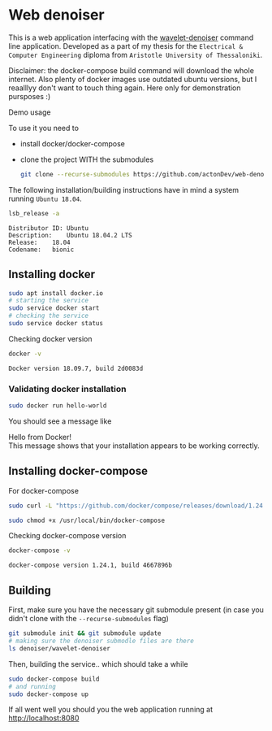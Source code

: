 #+PROPERTY: header-args :exports both
* Web denoiser
  This is a web application interfacing with the [[https://github.com/actonDev/wavelet-denoiser][wavelet-denoiser]] command line application. Developed as a part of my thesis for the =Electrical & Computer Engineering= diploma from =Aristotle University of Thessaloniki=.

  #+BEGIN_VERSE
  Disclaimer: the docker-compose build command will download the whole internet. Also plenty of docker images use outdated ubuntu versions, but I reaalllyy don't want to touch thing again. Here only for demonstration pursposes :)
  #+END_VERSE

  Demo usage
  [[file:doc/web-denoiser01.gif]]

  To use it you need to
  + install docker/docker-compose
  + clone the project WITH the submodules
    #+BEGIN_SRC sh
git clone --recurse-submodules https://github.com/actonDev/web-denoiser.git
    #+END_SRC
  
  The following installation/building instructions have in mind a system running =Ubuntu 18.04=.

  #+BEGIN_SRC sh :results output :exports both
  lsb_release -a
  #+END_SRC

  #+RESULTS:
  : Distributor ID:	Ubuntu
  : Description:	Ubuntu 18.04.2 LTS
  : Release:	18.04
  : Codename:	bionic

** Installing docker
   #+BEGIN_SRC sh
sudo apt install docker.io
# starting the service
sudo service docker start
# checking the service
sudo service docker status
   #+END_SRC

   Checking docker version
   #+BEGIN_SRC sh :results output :exports both
docker -v
   #+END_SRC

   #+RESULTS:
   : Docker version 18.09.7, build 2d0083d

*** Validating docker installation
    #+BEGIN_SRC sh
sudo docker run hello-world
    #+END_SRC
    You should see a message like
    #+BEGIN_VERSE
Hello from Docker!
This message shows that your installation appears to be working correctly.
    #+END_VERSE
** Installing docker-compose
   For docker-compose
   #+BEGIN_SRC sh
sudo curl -L "https://github.com/docker/compose/releases/download/1.24.1/docker-compose-$(uname -s)-$(uname -m)" -o /usr/local/bin/docker-compose

sudo chmod +x /usr/local/bin/docker-compose
   #+END_SRC

   Checking docker-compose version
   #+BEGIN_SRC sh :results output :exports both
docker-compose -v
   #+END_SRC

   #+RESULTS:
   : docker-compose version 1.24.1, build 4667896b

** Building
   
  First, make sure you have the necessary git submodule present (in case you didn't clone with the =--recurse-submodules= flag)
  #+BEGIN_SRC sh
git submodule init && git submodule update
# making sure the denoiser submodle files are there
ls denoiser/wavelet-denoiser
  #+END_SRC

  Then, building the service.. which should take a while
  #+BEGIN_SRC sh
sudo docker-compose build
# and running
sudo docker-compose up
  #+END_SRC

  If all went well you should you the web application running at [[http://localhost:8080]]
